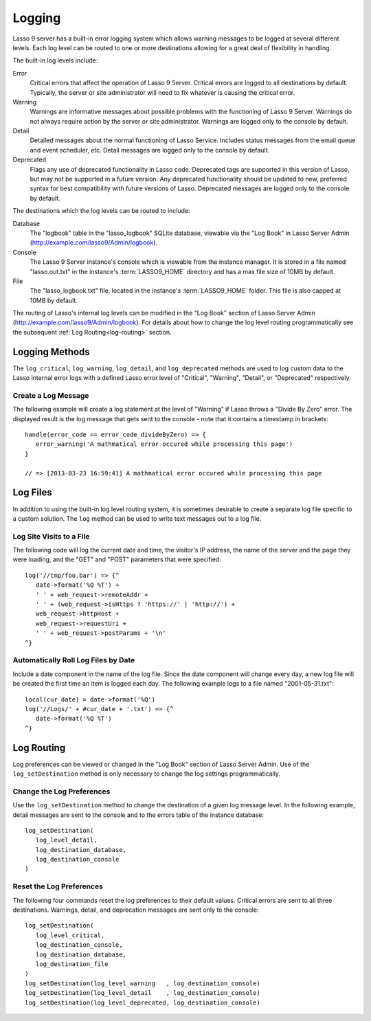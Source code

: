 .. _logging:

*******
Logging
*******

Lasso 9 server has a built-in error logging system which allows warning messages
to be logged at several different levels. Each log level can be routed to one or
more destinations allowing for a great deal of flexibility in handling.

The built-in log levels include:

Error
   Critical errors that affect the operation of Lasso 9 Server. Critical errors
   are logged to all destinations by default. Typically, the server or site
   administrator will need to fix whatever is causing the critical error.

Warning
   Warnings are informative messages about possible problems with the
   functioning of Lasso 9 Server. Warnings do not always require action by the
   server or site administrator. Warnings are logged only to the console by
   default.

Detail
   Detailed messages about the normal functioning of Lasso Service. Includes
   status messages from the email queue and event scheduler, etc. Detail
   messages are logged only to the console by default.

Deprecated
   Flags any use of deprecated functionality in Lasso code. Deprecated tags are
   supported in this version of Lasso, but may not be supported in a future
   version. Any deprecated functionality should be updated to new, preferred
   syntax for best compatibility with future versions of Lasso. Deprecated
   messages are logged only to the console by default.

The destinations which the log levels can be routed to include:

Database
   The "logbook" table in the "lasso_logbook" SQLite database, viewable via the
   "Log Book" in Lasso Server Admin (http://example.com/lasso9/Admin/logbook).

Console
   The Lasso 9 Server instance's console which is viewable from the instance
   manager. It is stored in a file named "lasso.out.txt" in the instance's
   :term:`LASSO9_HOME` directory and has a max file size of 10MB by default.

File
   The "lasso_logbook.txt" file, located in the instance's :term:`LASSO9_HOME`
   folder. This file is also capped at 10MB by default.

The routing of Lasso's internal log levels can be modified in the "Log Book"
section of Lasso Server Admin (http://example.com/lasso9/Admin/logbook). For
details about how to change the log level routing programmatically see the
subsequent :ref:`Log Routing<log-routing>` section.


Logging Methods
===============

The ``log_critical``, ``log_warning``, ``log_detail``, and ``log_deprecated``
methods are used to log custom data to the Lasso internal error logs with a
defined Lasso error level of "Critical", "Warning", "Detail", or "Deprecated"
respectively.

.. method:: log_critical(...)

   Logs to Lasso's internal error logs with an error level assignment of
   "Critical". Requires the text to be logged as a parameter. Logging options
   for this error level are set in Lasso Server Admin.

.. method:: log_warning(...)

   Logs to Lasso's internal error logs with an error level assignment of
   "Warning". Requires the text to be logged as a parameter. Logging options for
   this error level are set in Lasso Server Admin.

.. method:: log_detail(...)

   Logs to Lasso's internal error logs with an error level assignment of
   "Detail". Requires the text to be logged as a parameter. Logging options for
   this error level are set in Lasso Server Admin.

.. method:: log_deprecated(...)

   Logs to Lasso's internal error logs with an error level assignment of
   "Deprecated". Requires the text to be logged as a parameter. Logging options
   for this error level are set in Lasso Server Admin.

.. method:: log_always(...)

   Logs to Lasso's console. This error level cannot be routed, but is always
   sent to Lasso's console.


Create a Log Message
--------------------

The following example will create a log statement at the level of "Warning" if
Lasso throws a "Divide By Zero" error. The displayed result is the log message
that gets sent to the console - note that it contains a timestamp in brackets::

   handle(error_code == error_code_divideByZero) => {
      error_warning('A mathmatical error occured while processing this page')
   }

   // => [2013-03-23 16:59:41] A mathmatical error occured while processing this page


Log Files
=========

In addition to using the built-in log level routing system, it is sometimes
desirable to create a separate log file specific to a custom solution. The
``log`` method can be used to write text messages out to a log file.

.. method:: log(path)

   When executed, the contents of the ``log`` method's associated block's auto-
   collection is appended to a specified text file. The ``log`` method can write
   to any text file that is accessible from Lasso. The associated block must be
   an auto-collect block as the collected data from the associated block will be
   included in the appended data. If you don't use an autocollect block then no
   data will be appended to the log file.

   The following ``log`` method outputs a single line containing the date and
   time with a return at the end to the file specified. The methods are shown
   first with a Windows path, then with an OS X or Linux path::

      log('C://Logs/LassoLog.txt') => {^
         date->format('%Q %T')
         '\n'
      ^}

      log('//Logs/LassoLog.txt') => {^
         date->format('%Q %T')
         '\n'
      ^}

   The path to the directory where the log will be stored should be specified
   according to the same rules as those for the file methods. See the
   :ref:`Paths<files-path>` section in the Files chapter for full details about
   relative, absolute, and fully qualified paths on OS X, Linux and Windows.


Log Site Visits to a File
-------------------------

The following code will log the current date and time, the visitor's IP address,
the name of the server and the page they were loading, and the "GET" and "POST"
parameters that were specified::

   log('//tmp/foo.bar') => {^
      date->format('%Q %T') + 
      ' ' + web_request->remoteAddr + 
      ' ' + (web_request->isHttps ? 'https://' | 'http://') + 
      web_request->httpHost + 
      web_request->requestUri + 
      ' ' + web_request->postParams + '\n'
   ^}


Automatically Roll Log Files by Date
------------------------------------

Include a date component in the name of the log file. Since the date component
will change every day, a new log file will be created the first time an item is
logged each day. The following example logs to a file named "2001-05-31.txt"::

   local(cur_date) = date->format('%Q')
   log('//Logs/' + #cur_date + '.txt') => {^
      date->format('%Q %T')
   ^}


.. _log-routing:

Log Routing
===========

Log preferences can be viewed or changed in the "Log Book" section of Lasso
Server Admin. Use of the ``log_setDestination`` method is only necessary to
change the log settings programmatically.

.. method:: log_setDestination(
      level::integer,
      dest1::integer= ?,
      dest2::integer= ?,
      dest3::integer= ?
   )

   The first parameter specifies a log message level. Subsequent parameters
   specify the destination to which that level of messages should be logged.
   Both the log level and any destinations are specified with integer values. It
   is preferred that you use the convenience methods to specify those integer
   values rather than using literal integer values. See the methods described
   below.

.. method:: log_level_critical()

   Returns the integer value for specifying the "Critical" message level in the
   ``log_setDestination`` method. Using this method will help future-proof your
   code.
  
.. method:: log_level_warning()

   Returns the integer value for specifying the "Warning" message level in the
   ``log_setDestination`` method. Using this method will help future-proof your
   code.
  
.. method:: log_level_detail()

   Returns the integer value for specifying the "Detail" message level in the
   ``log_setDestination`` method. Using this method will help future-proof your
   code.
  
.. method:: log_level_deprecated()

   Returns the integer value for specifying the "Deprecated" message level in
   the ``log_setDestination`` method. Using this method will help future-proof
   your code.

.. method:: log_destination_console()

   Returns the integer value for specifying the "Console" destination in the
   ``log_setDestination`` method. Using this method will help future-proof your
   code.
  
.. method:: log_destination_file()

   Returns the integer value for specifying the "File" destination in the
   ``log_setDestination`` method. Using this method will help future-proof your
   code.

.. method:: log_destination_database()

   Returns the integer value for specifying the "Database" destination in the
   ``log_setDestination`` method. Using this method will help future-proof your
   code.


Change the Log Preferences
--------------------------

Use the ``log_setDestination`` method to change the destination of a given log
message level. In the following example, detail messages are sent to the console
and to the errors table of the instance database::

   log_setDestination(
      log_level_detail,
      log_destination_database,
      log_destination_console
   )


Reset the Log Preferences
-------------------------

The following four commands reset the log preferences to their default values.
Critical errors are sent to all three destinations. Warnings, detail, and
deprecation messages are sent only to the console::

   log_setDestination(
      log_level_critical,
      log_destination_console,
      log_destination_database,
      log_destination_file
   )
   log_setDestination(log_level_warning   , log_destination_console)
   log_setDestination(log_level_detail    , log_destination_console)
   log_setDestination(log_level_deprecated, log_destination_console)
